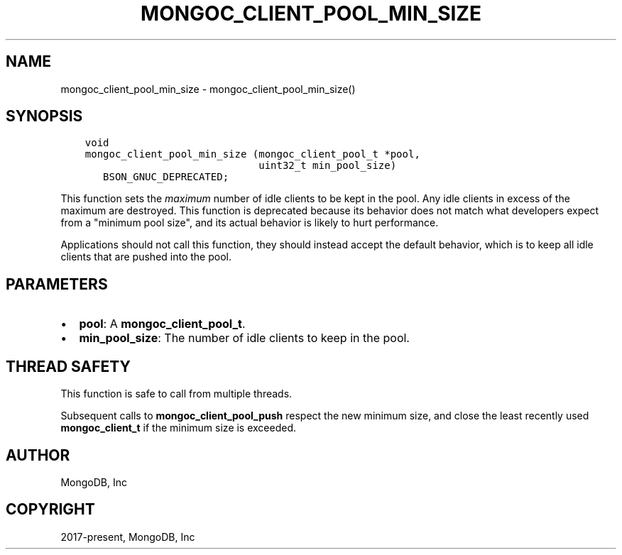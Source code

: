 .\" Man page generated from reStructuredText.
.
.TH "MONGOC_CLIENT_POOL_MIN_SIZE" "3" "Feb 25, 2020" "1.16.2" "libmongoc"
.SH NAME
mongoc_client_pool_min_size \- mongoc_client_pool_min_size()
.
.nr rst2man-indent-level 0
.
.de1 rstReportMargin
\\$1 \\n[an-margin]
level \\n[rst2man-indent-level]
level margin: \\n[rst2man-indent\\n[rst2man-indent-level]]
-
\\n[rst2man-indent0]
\\n[rst2man-indent1]
\\n[rst2man-indent2]
..
.de1 INDENT
.\" .rstReportMargin pre:
. RS \\$1
. nr rst2man-indent\\n[rst2man-indent-level] \\n[an-margin]
. nr rst2man-indent-level +1
.\" .rstReportMargin post:
..
.de UNINDENT
. RE
.\" indent \\n[an-margin]
.\" old: \\n[rst2man-indent\\n[rst2man-indent-level]]
.nr rst2man-indent-level -1
.\" new: \\n[rst2man-indent\\n[rst2man-indent-level]]
.in \\n[rst2man-indent\\n[rst2man-indent-level]]u
..
.SH SYNOPSIS
.INDENT 0.0
.INDENT 3.5
.sp
.nf
.ft C
void
mongoc_client_pool_min_size (mongoc_client_pool_t *pool,
                             uint32_t min_pool_size)
   BSON_GNUC_DEPRECATED;
.ft P
.fi
.UNINDENT
.UNINDENT
.sp
This function sets the \fImaximum\fP number of idle clients to be kept in the pool. Any idle clients in excess of the maximum are destroyed. This function is deprecated because its behavior does not match what developers expect from a "minimum pool size", and its actual behavior is likely to hurt performance.
.sp
Applications should not call this function, they should instead accept the default behavior, which is to keep all idle clients that are pushed into the pool.
.SH PARAMETERS
.INDENT 0.0
.IP \(bu 2
\fBpool\fP: A \fBmongoc_client_pool_t\fP\&.
.IP \(bu 2
\fBmin_pool_size\fP: The number of idle clients to keep in the pool.
.UNINDENT
.SH THREAD SAFETY
.sp
This function is safe to call from multiple threads.
.sp
Subsequent calls to \fBmongoc_client_pool_push\fP respect the new minimum size, and close the least recently used \fBmongoc_client_t\fP if the minimum size is exceeded.
.SH AUTHOR
MongoDB, Inc
.SH COPYRIGHT
2017-present, MongoDB, Inc
.\" Generated by docutils manpage writer.
.
